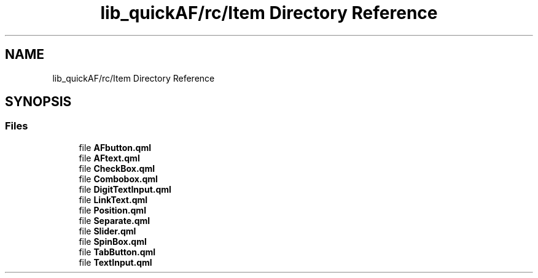 .TH "lib_quickAF/rc/Item Directory Reference" 3 "Fri Mar 26 2021" "AF library" \" -*- nroff -*-
.ad l
.nh
.SH NAME
lib_quickAF/rc/Item Directory Reference
.SH SYNOPSIS
.br
.PP
.SS "Files"

.in +1c
.ti -1c
.RI "file \fBAFbutton\&.qml\fP"
.br
.ti -1c
.RI "file \fBAFtext\&.qml\fP"
.br
.ti -1c
.RI "file \fBCheckBox\&.qml\fP"
.br
.ti -1c
.RI "file \fBCombobox\&.qml\fP"
.br
.ti -1c
.RI "file \fBDigitTextInput\&.qml\fP"
.br
.ti -1c
.RI "file \fBLinkText\&.qml\fP"
.br
.ti -1c
.RI "file \fBPosition\&.qml\fP"
.br
.ti -1c
.RI "file \fBSeparate\&.qml\fP"
.br
.ti -1c
.RI "file \fBSlider\&.qml\fP"
.br
.ti -1c
.RI "file \fBSpinBox\&.qml\fP"
.br
.ti -1c
.RI "file \fBTabButton\&.qml\fP"
.br
.ti -1c
.RI "file \fBTextInput\&.qml\fP"
.br
.in -1c
